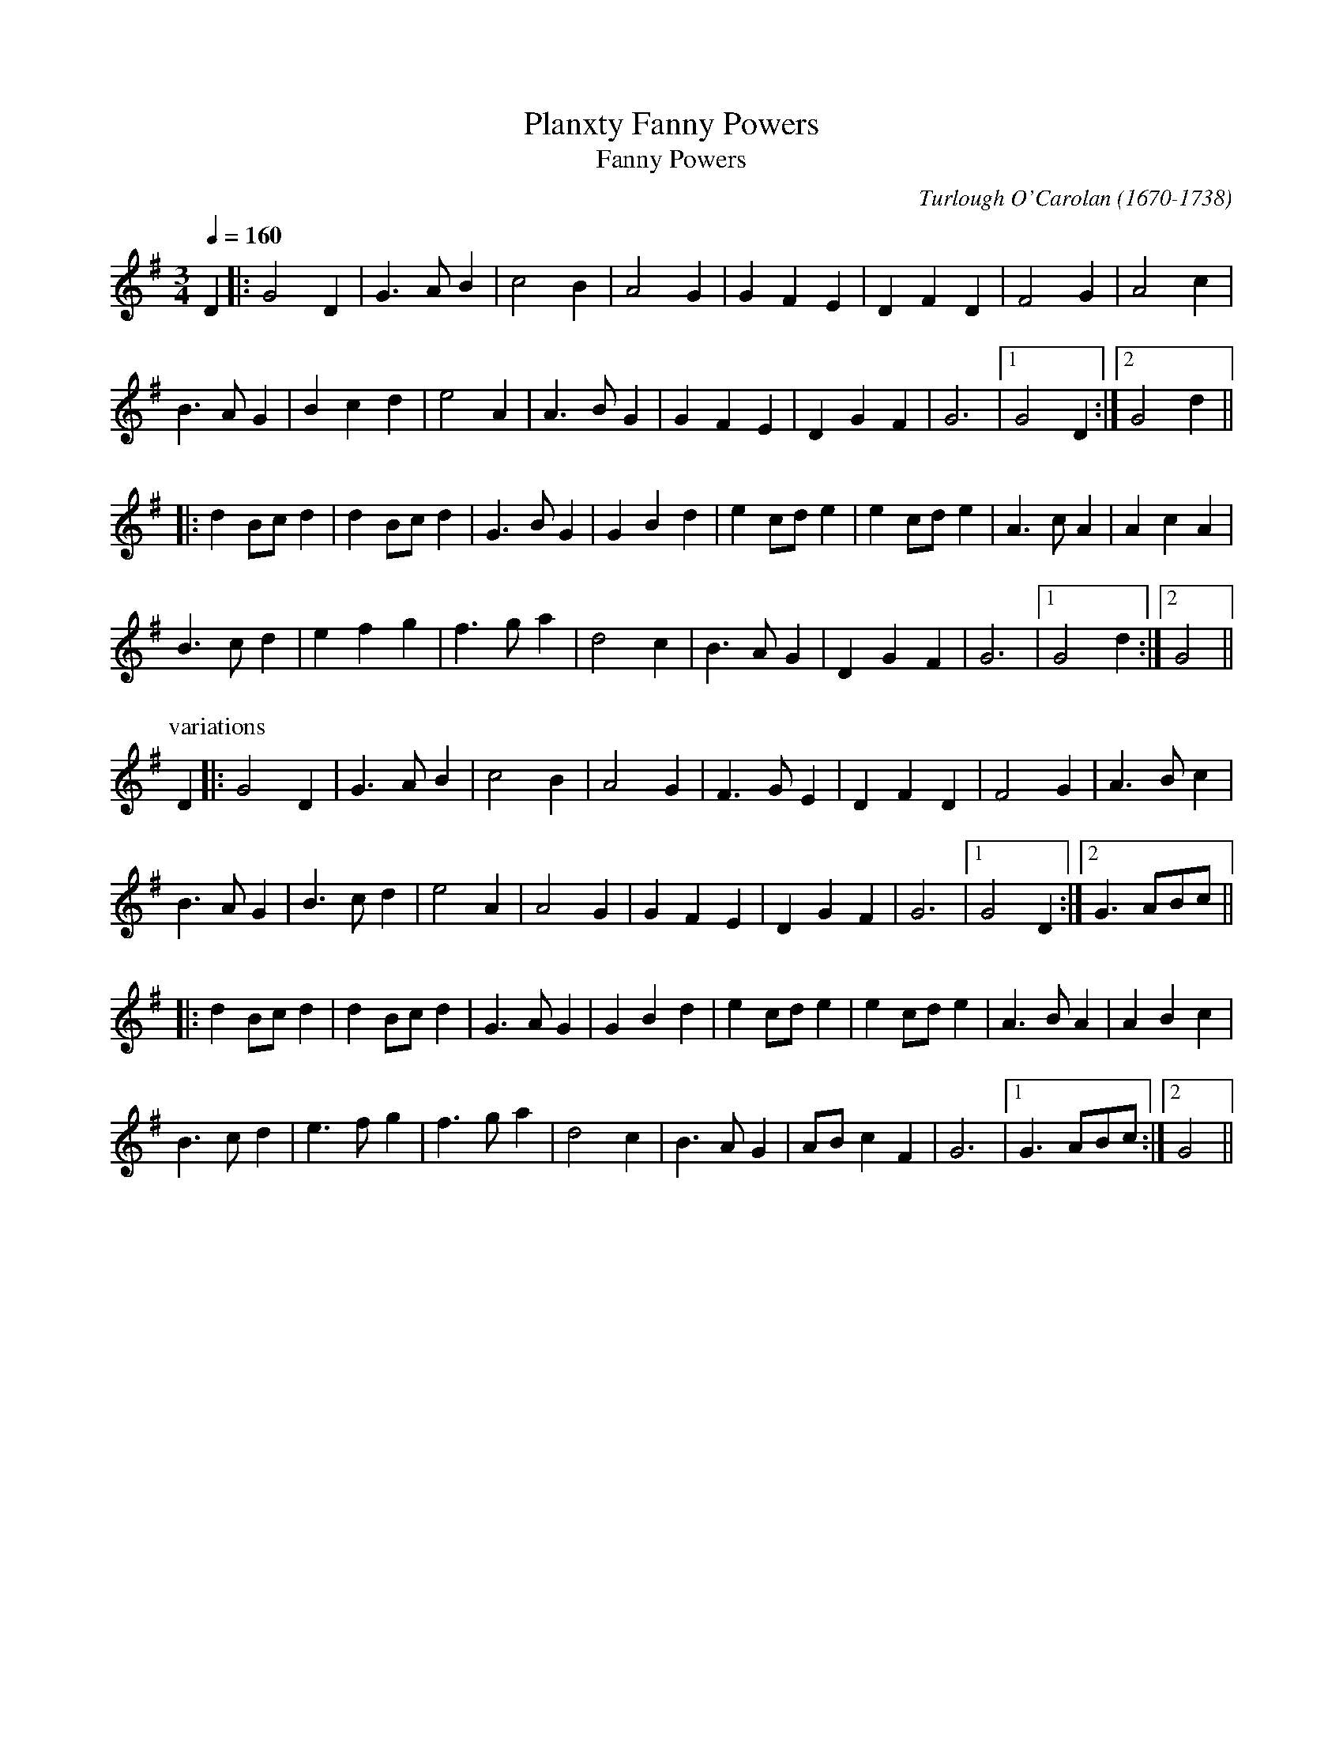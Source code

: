 This file contains 33 Carolan Tunes (#1 - #33).
You can find more abc tune files at http://www.norbeck.nu/abc/
I've transcribed them as I have learnt them, which does not necessarily mean
that I play them that way nowadays. Many of the tunes include variations and
different versions. If there is a source (S:) or discography (D:) included the
version transcribed might still not be exactly as that source played the tune,
since I might have changed the tune around a bit when I learnt it.
The tunes were learnt from sessions, from friends or from recordings.
When I've included discography, it's often just a reference to what recordings
the tune appears on.

Last updated 6 October 2020.

(c) Copyright 1997-2020 Henrik Norbeck. This file:
- May be distributed freely (with restrictions below).
- May not be used for commercial purposes (such as printing a tune book to sell).
- This file (or parts of it) may not be made available on a web page for
  download without permission from me.
- This copyright notice must be kept, except when e-mailing individual tunes.
- May be printed on paper for personal use.
- Questions? E-mail: henrik@norbeck.nu

R:carolan
C:Turlough O'Carolan (1670-1738)
Z:id:hn-carolan-%X

X:1
T:Planxty Fanny Powers
T:Fanny Powers
R:carolan
C:Turlough O'Carolan (1670-1738)
Z:id:hn-carolan-1
M:3/4
L:1/4
Q:1/4=160
K:G
D |: G2D | G>AB | c2B | A2G | GFE | DFD | F2G | A2c |
B>AG | Bcd | e2A | A>BG | GFE | DGF | G3 |1 G2D :|2 G2d ||
|: dB/c/d | dB/c/d | G>BG | GBd | ec/d/e | ec/d/e | A>cA | AcA |
B>cd | efg | f>ga | d2c | B>AG | DGF | G3 |1 G2d :|2 G2 ||
P:variations
D |: G2D | G>AB | c2B | A2G | F>GE | DFD | F2G | A>Bc |
B>AG | B>cd | e2A | A2G | GFE | DGF | G3 |1 G2D :|2 G>AB/c/ ||
|: dB/c/d | dB/c/d | G>AG | GBd | ec/d/e | ec/d/e | A>BA | ABc |
B>cd | e>fg | f>ga | d2c | B>AG | A/B/cF | G3 |1 G>AB/c/ :|2 G2 ||

X:2
T:Planxty Irwin
R:carolan
C:Turlough O'Carolan (1670-1738)
H:Also in D, #9
Z:id:hn-carolan-2
M:3/4
L:1/4
Q:1/4=160
K:G
d | g2f | e>fg | ddc | B>AG | c2A | B>cd | F2G | A2d |
g2f | e>fg | ddc | B>AG | c2A | B/c/dd | G2A | G2 :|
|: d | g2g | g>fg | a>ba | afd | b2b | a>bg | f>ge |
d>ef | g2f | e>fg | ddc | B>AG | c2A | B/c/dd | G2A | G2 :|

X:3
T:Sheebeg and Sheemore
T:Sheebeg Sheemore
T:S\'i Beag S\'i M\'or
R:carolan
C:Turlough O'Carolan (1670-1738)
H:Probably the first tune composed by O'Carolan. S\'i Beag and S\'i M\'or
H:are two hills in Co. Leitrim associated in the local folklore with two
H:bands of fairies continually at war with each other.
Z:id:hn-carolan-3
M:3/4
L:1/8
Q:1/4=160
K:D
de | f2fed2 | d3ed2 | B4A2 | F4A2 | BABcd2 | e4de | f2f2e2 | d4f2 |
B4e2 | A4d2 | F3GE2 | D4f2 | B4e2 | A4dc | d2dec2 | d4 :|
|: de | f2fed2 | edefa2 | b2b2a2 | f4ed | e2e2a2 | f4ed | d4B2 | B4A2 |
F2GFGE | D4f2 | B4e2 | A4a2 | bagfed | e2e/f/edc | d2dedc | d4 :|

X:4
T:O'Carolan's Concerto
T:Mrs. Power
R:carolan
C:Turlough O'Carolan (1670-1738)
Z:id:hn-carolan-4
M:2/4
Q:1/4=100
K:D
d2dd d2cB | ABGA F2A2 | E2A2 D2A2 | Bcde dcBA |
d2a2 fgaf | efge fgaf | gabg fdfa | gfed dcBA |
BGBd gBgB | AFAd fAfA | GEGB efed | cdBc A2AG |
FGAF EFGE | FGAF GABG | A2d2 fedc | d2dc d4 :|
|: d2b2 agfe | d2a2 c2a2 | B2gB ABcd | ecBA d3f |
edcB caaa | Bggg Afff | edcB caaa | Bggg bgbg |
afaf edcB | cABG AFGE | DAFA DAFA | GEBE GEBE |
FAdc BAGF | EFGA BcdB | A2d2 fedc | d2dc d4 :|

X:5
T:Loftus Jones
R:carolan
C:Turlough O'Carolan (1670-1738)
Z:id:hn-carolan-5
M:2/4
L:1/16
Q:1/4=100
K:G
g4 f2e2 | d3c BcdB | cBAB G3A | BcBA G2A2 |
BcdB cdec | d2cB cBAG | FGFE D3F | GAGF E2c2 |
dcdB cBcA | G2D2 E2F2 | G2E2 F2G2 | A2F2 G2A2 |
B2G2 A2B2 | c4 d4 | cBAG FGAF | G2DC B,2D2 | G3A G4 :|
|: A2F2 G2E2 | F2D2 E2F2 | G2B2 F2B2 | E4F4 |
BBB2 AAA2 | GABc B3A | GABc dcBA | G2F2 E4 |
B,EGE B,EGE | DFDF DFDF | EGEG EGEG | FAFA FAFA |
GBGB GBGB | GBGB GBGB | efg2 f2gf | e4 e2f2 |
gbgb fafa | ecec dBdB | cAcA BGBG | AGFE DEFD |
G2DC B,2D2 | AGFE D2d2 | cBAG FGAF | G2DC B,2D2 | G3A G4 :|

X:6
T:O'Carolan's Ramble to Cashel
R:carolan
C:Turlough O'Carolan (1670-1738)
H:Another version "O'Carolan's Quarrel with the Landlady" #10
Z:id:hn-carolan-6
M:3/4
L:1/8
Q:1/4=160
K:G
BA | G4 G2 | G2 g2 a2 | ba gf ed | g2 f2 g2 |
e6 | e2 f2 g2 | ed cB AG | A4 BA |
G4 G2 | G2 g2 a2 | ba gf ed | g4 f2 |
e2 fe dc | d2 ed BA | B2 E2 E2 | g4 f2 |
e2 fe dc | d2 ed BA | B2 E2 E2 | E4 :|
|: ga | b6 | ba gf e2 | d2 f2 g2 | a2 b2 c'2 |
ba gf ed | ef g4 | ed cB AG | A4 BA |
G4 G2 | G2 g2 a2 | ba gf ed | g4 f2 |
e2 fe dc | d2 ed BA | B2 E2 E2 | g4 f2 |
e2 fe dc | d2 ed BA | B2 E2 E2 | E4 :|

X:7
T:Morgan Megan
T:Morgan Magan
R:carolan
C:Turlough O'Carolan (1670-1738)
Z:id:hn-carolan-7
M:2/4
Q:1/4=100
K:G
D2 | D2G2 G2AB | cBAG Bcd2 | e2A2 A2G2 | GFEF D2EF |
G3A G2A2 | G2FE D2G2 | FGA2 A2EG | F2D2 D2EF |
GABG A2F2 | G6 || B2 | c3B A2Bc | d4 e4 |
d2B2 cBAG | AGFE D2EF | GABG A2F2 | G6 || dc |
B2d2 d2ef | g2G2 Bcd2 | g2G2 Bcd2 | edcB A3c |
BABc d2B2 | e2c2 d2B2 | cBA2 d2G2 | F2D2 D2GF |
E2C2 C2GD | E2C2 C2AE | F2D2 D2DE | FED2 d2Bc |
d3B edcB | cBAG FGAF | D2G2 BAGF | G6 ||
P:variations
GE | D2G2 G2AB | cBAG Bcd2 | e2A2 A2AG | GFEF D2EF |
G3A GFGA | G2FE D2G2 | FGA2 A3G | F2D2 D2EF |
G2B2 AGAF | G6 B2 | c3B ABc2 | d2d2 e4 |
d2B2 cBAG | AGFE D2EF | G2B2 AGAF | G6 ||
dc | B2d2 d2ef | g2G2 Bcd2 | g2G2 Bcd2 | edcB A3c |
BABc d2B2 | e2c2 d3B | c2A2 BAG2 | F2D2 D2GF |
E2C2 C3D | EDCB, C2AG | F2D2 D3E | FED2 D2Bc |
d2Bd edcB | cBAG AGFE | D2G2 AGAF | G6 ||

X:8
T:Blind Mary
R:carolan
C:Turlough O'Carolan (1670-1738)
Z:id:hn-carolan-8
M:2/4
L:1/8
Q:1/4=70
K:D
A | d2 d>c | B>A AF/G/ | A>B AF | E3 F/G/ |
Af f>e | dB AD/E/ | F>G E>D | D3 ||
d/e/ | f>g fd | e/d/c/B/ AB/c/ | dD DE/F/ | E3 A/G/ |
F>G Ad | f>e dD/E/ | F>G E>D | D3 ||

X:9
T:Planxty Irwin
R:carolan
C:Turlough O'Carolan (1670-1738)
H:Also in G, #2
Z:id:hn-carolan-9
M:3/4
L:1/4
Q:1/4=160
K:D
|: A | d2c | B>cd | A2G | F>ED | G2E | F>GA | C2D | E2c |
d2c | B>cd | A2G | F>ED | G2E | F>GA | D2E | D2 :|
|: A| d2d | d>cd | e>fe | ecA | f2f | e>fd | c>dB | ABc |
d2c | B>cd| A2G | F>ED | G2E | F>GA | D2E | D2 :|

X:10
T:O'Carolan's Quarrel with the Landlady
R:carolan
C:Turlough O'Carolan (1670-1738)
H:Another version "O'Carolan's Ramble to Cashel" #6
Z:id:hn-carolan-10
M:3/4
L:1/8
Q:1/4=160
K:Em
BA | G3AB2 | g4ga | bagfed | g4gf | e3fed | e2f2gf | edcBAG | A4BA |
G3AB2 | g4ga | bagfed | g4gf | e2fedB | d2edBA | B6 | B4gf |
e2fedB | d2edBA | B2e2e2 | e4 ||
ga | b2g2b2 | bagfed | d2f2g2 | a4 (3abc' | bagfed | e2f2gf | edcBAG | A3cBA |
G3AB2 | g4ga | bagfed | g4f2 | e2fedB | d2edBA | B6 | e4f2 |
e2fedB | d2edBA | B2e2e2 | e4 ||

X:11
T:Hewlett
T:Planxty Hewlett
R:carolan
C:Turlough O'Carolan (1670-1738)
Z:id:hn-carolan-11
M:3/4
L:1/8
Q:1/4=160
K:D
AF | D2D2FG | ABc2A2 | d2f2fg | fed2dB |
A2F2FA | GFGABG | AFD2DE| D4 :|
|: A2 | A2D2AB | A2D2AB | A2d2de | dcBAGF |
G2GFGA | G2GFGA | GFGABG | AFD2E2 |
FEF2G2 | ABc2A2 | d2f2fg | fed2dB |
A2F2FA | GFGABG | AFD2DE | D4 :|

X:12
T:Planxty George Brabazon
R:carolan
C:Turlough O'Carolan (1670-1738)
Z:id:hn-carolan-12
M:2/4
L:1/16
Q:1/4=90
K:G
ge | d2G2 cBAG | d2G2 cBAG | e2A2 ABcd | edcB A2Bc |
d2cB g2fe | edcB cBAG | BAGE DEGA | B2G2 G2 :|
|: ga | b2gb a2fa | g2eg edcB | e2A2 ABcd | edcB A2ga |
b2gb a2fa | g2eg edcB | cBAG DEGA | B2G2 G2 :|

X:13
T:O'Carolan's Draught
R:carolan
C:Turlough O'Carolan (1670-1738)
Z:id:hn-carolan-13
M:2/4
L:1/16
Q:1/4=70
K:G
D2 |: GABc defd | g2fe d2Bd | e2ce d2Bd | c2Bc AcBA |
GABc defd | gfed ^cbag | gfed A2^c2 |1 d3e dcBA :|2 d6 f>g||
afga bagf | e/f/gfe ed=cB | edef gfga | bagf efga |
bBbB aBaB | gBgB fBfB | edef gfed | e2ed e3f |
gfed cBAG | e2d2 d2BG | c2Bc ABGA | FGAF DEFD |
EFGE FGAF | GABG ABcA | d2g2 bagf | g2gf g2 ||

X:14
T:Princess Royal
T:Miss MacDermott Roe
R:carolan
C:Turlough O'Carolan (1670-1738)
H:See also set dance#11 and set dance#7
Z:id:hn-carolan-14
M:C|
L:1/8
Q:1/4=140
K:Em
BA | G2F2 E2BA | G2F2 E2B2 | c2B2 A2dc | BcBA G2B2 |
ABAG FGFE | D2C2 B,2BA | G2FE GFED | E4E2 :|
|: B2 | e2>d2 e2f2 | g2G2 G2g2 | gfed cBAG | FGAF D2EF |
G2FG A2GA | B2B2 e4 | d4 c2dc | B4 A2BA |
AGGF EGFE | D2C2 B,2BA | G2FE GFED | E4 E2 :|

X:15
T:Charles O'Connor
R:carolan
C:Turlough O'Carolan (1670-1738)
Z:id:hn-carolan-15
M:6/8
Q:3/8=120
K:D
A |: d2A d2A | BAG FGA | Bcd ecA | dfa a2g |
fef BcB | ede ABA | dcB AFA |1 d3 d2A :|2 d3 dcB ||
|: A2D FED | BGB AFA | DFA FDA | GEe c2A |
f2f fef | fef fdB | e2e eae | eae ecA |
dcB AFE | FAd f2e | dcB AFA |1 d3 dcB :|2 d3 d2 ||
P:variations
A |: d2A d2A | BAG FGA | Bcd ecA | dfa a2g |
faf BAB | efe AGA | dcB AFA |1 dAF D2A :|2 dAF D3 ||
|: ABA FED | BGB AFD | FAD FAD | GBe c2A |
f2f faf | faf fdB | e2e eae | eae ecA |
dcB AFE | FAd f2e | dcB AFA |1 dAF D3 :|2 dAF D2 ||

X:16
T:Lord Inchiquin
R:carolan
C:Turlough O'Carolan (1670-1738)
Z:id:hn-carolan-16
M:3/4
Q:1/4=160
K:D
A2 | d2defe | d2edcB | A2F2A2 | f4e2 | d2edcB | A2G2F2 | G2BAGF | E4ag |
f3ed2 | d2c2B2 | A2F2A2 | f4e2 | d2edcB | Ad3F2 | E3FE2 | D4 :|
|: A2 | ABcde2 | e2d2e2 | f2d2f2 | e4fe | defga2 | a3bg2 | f2d2f2 | e4fe |
defga2 | a3bg2 | f2g2e2 | d4f2 | gfe2e2 | e2f2d2 | c2d2B2 | A4ag |
f3ed2 | d2c2B2 | A2F2A2 | g4fe | d2edcB | Ad3F2 | E3FE2 | D4 :|

X:17
T:Planxty Madam Maxwell
T:Madame Maxwell
T:Mrs Maxwell
R:carolan
C:Turlough O'Carolan (1670-1738)
Z:id:hn-carolan-17
M:C|
L:1/8
Q:1/2=90
K:D
ABA2 AFD2|F2A2 A2d2|cdec defd|efge f3e|
d2A2 GFED|G2B2 B2d2|c2A2 e2dc|d4 d4:|
|:a2d2 a2gf|g2b2 b2ag|f2df a2gf|g2e2 e3g|
fgaf gabg|a2g2 f2e2|d2cd efed|c2A2 A2Bc|
d2d2 cBAG|F2D2 D3d|cde2 fed2|c2A2 A2Bc|
dcBA BAGF|G2B2 B3A|BAGF AGFE|D4 D4:|

X:18
T:O'Carolan's Welcome
R:carolan
C:Turlough O'Carolan (1670-1738)
H:Similar to "Planxty Judge" #29
Z:id:hn-carolan-18
M:3/4
L:1/8
Q:1/4=120
K:Em
GF | E2 G>A B2 | E2 GA B2 | AB AG FE | D/E/F D2 B,2 |
[1 G3 F E2 | A3 G F2 | GB B,2 D2 | E4 :|
[2 d3 c B2 | e3 d BA | G/A/B AG FG | E4 ||
GA | B2 e>f g2 | B2 ef g2 | gf ed ef | g2 B2 B2 |
c2 ec BA | B2 dB AG | A2 B2 d2 | e4 e2 |
ed Bd e2 | dB AB d2 | BA GA BG | A2 F2 D2 |
G3 F E2 | A3 G F2 | GB B,2 D2 | E4 ||

X:19
T:John O'Connor
T:Planxty Connor
R:carolan
C:Turlough O'Carolan (1670-1738)
H:First part cf. Padraig O'Keeffe's, slide#44
Z:id:hn-carolan-19
M:6/8
L:1/8
Q:3/8=120
K:G
D | G2G FED | E2F G2A | B2G c2A | BAG cBA |
Bcd EGE | FGA DED | GFE DB,D | G3 G2 :|
|: B | ded def | g3 g3 | cdc cBc | e3 e3 |
dcB cBA | Bcd D2D | EFG AFD | G3 G2 :|
|: A | BGE EGE | AFD DFD | EGE FAG | F3 D2c |
Bcd dBG | cde ecA | GFE AFD | G3 G2 :|

X:20
T:Carolan's Receipt
T:Planxty John Stafford
T:Carolan's Receipt for Drinking
R:carolan
C:Turlough O'Carolan (1670-1738)
Z:id:hn-carolan-20
M:C|
L:1/8
Q:1/2=80
K:G
g>f | edcB cBAG | E2G>A G2gf | edcB cBcd | e2AB A2Bc |
dBde d2ef | g2fe d2BA | BAGE AGED | E2GA G2 ||
Bc | dBde dBAG | EFGA G2Bc | dBde d2Bd | e2ed e3g |
G2 G/A/B A2 A/B/c | B2 c/d/e d3d | efgf edBd | e2ed e2ga |
babg agae | gfgd edcB | cBcd efgf | edgB A4 |
BcBA G2eg | dgBA G2GA | BAGE AGED | E2GA G2 ||

X:21
T:O'Carolan's Devotion
R:carolan
C:Turlough O'Carolan (1670-1738)
H:Also played in Gdor, #22
Z:id:hn-carolan-21
M:3/4
L:1/8
Q:1/4=80
K:Ador
a>b | c'2 c'/b/a a/b/c' | g2 e>f g2 | edcB A>G | G4 A>B |
c2 c/d/e e/d/c | d2 egae | dcBA A>A | A4 :|
A>G | E2 G2 G2 | G>A G=FE>D | E2 A2 A2 | A>B AG F>E |
E2 c2 c2 | c>dc>BA>B | G2 g2 g2 | g4 a>b |
c'2 c'>ba>b | c'2 e2 e2 | e>d c>de>f | g2 B2 B2 |
c>B A>Bc>d | e2 A2 G/A/B | AG F>EE>F | E4 ef |
g2 g/a/b g/a/b | ag fe e/f/g | ed cB AG | G4 G/A/B |
c2 c/d/e e/d/c | d2 egae | dcBA A>A | A4 ||

X:22
T:O'Carolan's Devotion
R:carolan
C:Turlough O'Carolan (1670-1738)
H:Also played in Ador, #21
Z:id:hn-carolan-22
M:3/4
L:1/8
Q:1/4=80
K:Gdor
g>a | b2 b/a/g g/a/b | f2 d>e f2 | dcBA G>F | F4 G>A |
B2 B/c/d d/c/B | c2 dfgd | cBAG G>G | G4 :|
G>F | D2 F2 F2 | F>G F_ED>C | D2 G2 G2 | G>A GF E>D |
D2 B2 B2 | B>cB>AG>A | F2 f2 f2 | f4 g>a |
b2 b>ag>a | b2 d2 d2 | d>c B>cd>e | f2 A2 A2 |
B>A G>AB>c | d2 G2 F/G/A | GF E>DD>E | D4 de |
f2 f/g/a f/g/a | gf ed d/e/f | dc BA GF | F4 F/G/A |
B2 B/c/d d/c/B | c2 dfgd | cBAG G>G | G4 ||

X:23
T:O'Carolan's Lament
R:carolan
C:Turlough O'Carolan (1670-1738) ?
Z:id:hn-carolan-23
M:3/4
L:1/8
Q:1/4=100
K:Em
GA | B2 Bc BA | B2 e2 GA | B2 Bc BG | A4 GA |
B2 Bc BA | B2 e2 ef | g2 fe df | e4 ||
ef | g2 fe df | ed B2 ef | g2 fe df | e4 ef |
g2 fe df | ed B2 GA | B2 AG FG | E4 ||

X:24
T:Carolan's Cup
R:carolan
C:Turlough O'Carolan (1670-1738)
Z:id:hn-carolan-24
M:3/4
L:1/8
Q:1/4=160
K:Bm
de | f3gfe | d2f2a2 | e4dB | A4fe | d2c2B2 | A2F2A2 | B2b2a2 | b2f2e2 |
f3gfe | d2f2a2 | e2gfed | c4fe | d2c2B2 | A2F2A2 | B6 | B4 :|
|: c2 | d3edc | d4f2 | a3baf | a4f2 | e3fed | e2f2a2 | b6- | b2f2a2|
b2a2fe | d2f2a2| e4dB | A4fe | d2c2B2 | A2F2A2 | B6 | B4 :|

X:25
T:Miss Crofton
R:carolan
C:Turlough O'Carolan (1670-1738)
C:Thomas Connellan (c. 1640 - 1698)
H:Turlough O'Carolan probably adapted Thomas Connellan's air "Lady Iveagh"
H:and named it "Miss Crofton". See air#8
Z:id:hn-carolan-25
M:4/4
L:1/8
Q:1/4=90
K:Ador
|: AB e>d A2 B/A/G/E/ | G>A B>A G>A G/E/D | EA BA/B/ A2 B>e | d>B AA A4 :| 
|: ee/d/ eg g2 ge/d/ | ee/d/ ea a2 b/a/g/e/ | ee/d/ eg g2 ge/d/ | e>a aa a2 g>a | 
b>a g>b a2 ag/e/ | e>d e/f/g/f/ e2 ed/B/ | B>e ee e2 dB/A/ | GE/G/ AA A4 :| 

X:26
T:Captain O'Kane
R:carolan
C:Turlough O'Carolan (1670-1738)
H:Also played with single parts
H:Original in O'Neill's has d sharps in bars 5 & 7 of 2nd part
H:See also "The Wounded Hussar", slow air#22
Z:id:hn-carolan-26
M:3/4
L:1/8
Q:1/4=140
K:Em
ED | B,2E2F2 | G4 FE | FGAGFE | D2E2F2 | G2B2G2 | BAGFED | B,2E2E2 | E4 ED |
B,2E2F2 | G4 FE | FGAGFE | D2E2F2 | G2B2G2 | BAGFED | B,2E2E2 | E4 :|
|: EF | G2B2B2 | B4 AG | F2A2A2 | A4 dc | B3ed2 | e3fg2 | B2e2d2 | e4ef |
g2f2e2 | d3cB2 | A2F2d2 | D2E2F2 | G2B2G2 | BAGFED | B,2E2E2 | E4 :|

X:27
T:Eleanor Plunkett
T:Planxty Eleanor Plunkett
R:carolan
C:Turlough O'Carolan (1670-1738)
Z:id:hn-carolan-27
M:3/4
L:1/8
Q:1/4=80
K:G
GA | B3 B A/B/A | G4 ag | e3 eed | B3 BAG | E2 A2 AB | A4 :|
|: ga | b2 aged | e3 Bef | g3 d g/a/b | a2 bagf | g2 agfe | d2 B3 d |
e2 g3 G | B2 dBAG | E2 A2 AB | A4 :|
P:variations
|: GA | B2 B2 AG | G2 G2 ag | e2 e2 ed | B2 B2 AG | E2 A2 AB | E2 A2 :|
|: ga | b2 aged | e4 ef | g2 g2 b2 | a2 bagf | g2 agfe | d2 B2 d2 |
e2 g2 G2 | B2 B2 AG | E2 A2 AB | E2 A2 :|

X:28
T:Madam Judge
T:Mrs. Judge
T:Abigail Judge
R:carolan
C:Turlough O'Carolan (1670-1738)
H:Often played before Planxty Judge, #29.
H:O'Carolan composed these tunes to be played together
D:Ashplant
Z:id:hn-carolan-28
M:C|
L:1/8
Q:1/2=80
K:Em
ED | B,2E2 E2G2 | FGFE D2B2 | BAGF AGFE | D4 B,2D2 |
E2F2 G2A2 | BcBA G2e2 | efg2 B2g2 | f4 e2e2 |
edB2 B2e2 | dedB G2B2 | AGFG A2G2 | F4 E2D2 |
B2G2 c2A2 | d2B2 e2B2 | cBAG BAGF | E4 E2 :|
|: GA | B2B2 c2B2 | BAGF G2d2 | efg2 B2g2 | efg2 B2g2 |
fga2 d2a2 | gfge babg | dBde BABc | B4 B2g2 |
gfef g2f2 | e3f e2dc | B2cB A2G2 | G2F2 E2D2 |
EFGA B2e2 | DEFG A2d2 | BABG BAGF | E4 E2 :|

X:29
T:Planxty Judge
T:Planxty Mrs. Judge
R:carolan
C:Turlough O'Carolan (1670-1738)
H:Often played after Madam Judge, #28. O'Carolan composed these tunes
H:to be played together. Similar to "Carolan's Welcome" #18
D:Ashplant
Z:id:hn-carolan-29
M:3/4
L:1/8
Q:1/4=220
K:Em
E2G2B2 | E2G2B2 | G2AGFE | F2B,2B,2 | D2d2F2 | E2e2B2 | G2AGFG | E6 :|
|: B2d2g2 | B2d2g2 | gfedef | g2d2B2 | c2cBAG | A2d2D2 | B2e2E2 | e4d2 |
edBde2 | dBABd2 | BAGABG | A2F2D2 | EFG2E2 | FGA2F2 | GAB2B,2 | E6 :|

X:30
T:Carolan's Farewell to Music
T:Carolan's Farewell
T:Farewell to Music
R:carolan
C:Turlough O'Carolan (1670-1738)
H:Originally in Gdor
Z:id:hn-carolan-30
M:4/4
L:1/8
Q:1/4=50
K:Ador
E | A2AB c2 (3cBA | G>A B/d/e/f/ g>a b/a/g/e/ |
e>d B/d/e/f/ g>e e/d/B | e>d Bc Ac B/A/G/E/ |
A2AB c2 c/B/A | AA (3BAG a>g (3abc' | e2eg d2de | cB B/A/B/c/ A3 ||
e | a2ab agab | agab ac' b/a/g/e/ | g2ga gega |
bagb ac' b/a/g/e/ | a3g agab | (3abc' (3abc' bage |
gfga b/c'/a/b/ g/a/f/g/ | e/f/d/e/ c/d/B/c/ A>c B/A/G/E/ |
A2AB c2 c/B/A | B2 (3BAG a>g (3abc' | e2eg d2de | cB B/A/B/c/ A3 ||

X:31
T:Henry McDermott Roe
R:carolan
C:Turlough O'Carolan (1670-1738)
D:Tomas O'Canainn
D:Marcas \'O Murch\'u
Z:id:hn-carolan-31
M:3/4
L:1/8
Q:1/4=160
K:G
D2 | G2 GA BA | G2 E2 D2 | GF GA Bc | d2 B2 G2 |
ce dc BA | Bd gd BG | A2 AB cA | B2 G2 E2 |
G2 GA BA | G2 E2 D2 | GF GA Bc | d2 B2 G2 |
ce dc BA | Bd gB Ac | B2 G2 G2 | G4 :|
|: (3def | g2 ga gf | e2 d2 B2 | ed ef ga | b2 g2 e2 |
g2 ga gf | e2 d2 B2 | ed eg fa | g4 (3def |
g2 ga gf | e2 d2 B2 | ed ef gf | ed cB AG |
ce dc BA | Bd gB Ac | B2 G2 G2 | G4 :|

X:32
T:Planxty Burke
R:carolan
C:Turlough O'Carolan (1670-1738)
H:Also in Gdor
D:Clannad
Z:id:hn-carolan-32
M:3/4
L:1/8
K:Edor
B2 | E3FGA | B4A2 | G2B2G2 | A2F2D2 | D2F2D2 | d2F2D2 | DEF2D2 | A2F2D2 |
EFG2E2 | B2G2E2 | EFG2E2 | e2G2E2 | d4d2 | d2e2f2 | d6 | B4 :|
|: de | f2e2d2 | e2d2c2 | d2c2B2 | A2B2c2 | d2c2B2 | e2d2c2 | d2c2B2 | A2F2D2 |
EFG2E2 | B2G2E2 | E2G2E2 | B2G2E2 | d4d2 | d2e2f2 | d6 | B4 :|
|: A2 | Bcd2d2 | d2edc2 | d2edcB | A2F2D2 | E4e2 | e2fed2 | e2B2c2 | d4de |
f2e2d2 | c2B2A2 | Bcd2B2 | A2F2D2 | d4A2 | Bcd2A2 | G6 | E4 :| 
P:variations
|: B2 | E2EFGA | B4A2 | G2A2B2 | A2F2D2 | D2E2D2 | A2F2D2 | D2E2D2 | d2F2D2 |
EFG2E2 | B2G2E2 | EFG2E2 | e2G2E2 | d4d2 | d2e2f2 | d6 | B4 :|
|: de | f2e2d2 | e3dc2 | d2c2B2 | A2B2c2 | d2c2B2 | e2d2c2 | d2c2B2 | A2F2D2 |
EFG2E2 | B2G2E2 | E2G2E2 | B2G2E2 | d4d2 | d2e2f2 | d6 | B4 :|
|: A2 | d2e2c2 | d2e2c2 | d2c2B2 | A2F2D2 | e4e2 | e2f2d2 | e2B2c2 | d4de |
f2e2d2 | c2B2A2 | Bcd2B2 | A2F2D2 | d4A2 | Bcd2A2 | G6 | E4 :| 

X:33
T:Mr. O'Connor
T:Mister O'Connor
R:carolan
C:Turlough O'Carolan (1670-1738)
D:De Danann: The Mist Covered Mountain
Z:id:hn-carolan-33
M:3/4
L:1/8
K:Em
B2 E2 F2 | GAGF E2 | e2 E2 F2 | GFGA B2 |
Bc A2 B2 | BAGF B2 | BAGF E2 | D2 F2 ED |
E2 G2 e2 | eBef g2 | GBGB E2 | b3 a g2 |
FAFA D2 | a2 g2 f2 | fgfe f2 | d4 B2 |
E2 G2 F2 | E2 A2 G2 | F2 B2 A2 | G2 c2 B2 |
BAGF B2 | AGFE F2 | B,2 E2 D2 | E6 :|
|: B,DEF G2 | B3 A G2 | F2 G2 E2 | D2 B2 B,2 |
edef g2 | f2 d2 a2 | be ba g2 | f4 ed |
efed e2 | G2 F2 E2 | ded^c d2 | GAGA F2 |
BcBA B2 | E2 G2 F2 | E2 A2 GF | G4 A2 |
B2 GBGB | d2 Dd Dd | e2 BeBe | f2 Ff Ff |
gfga b2 | agfg a2 | ge B2 ^d2 | e6 :|

